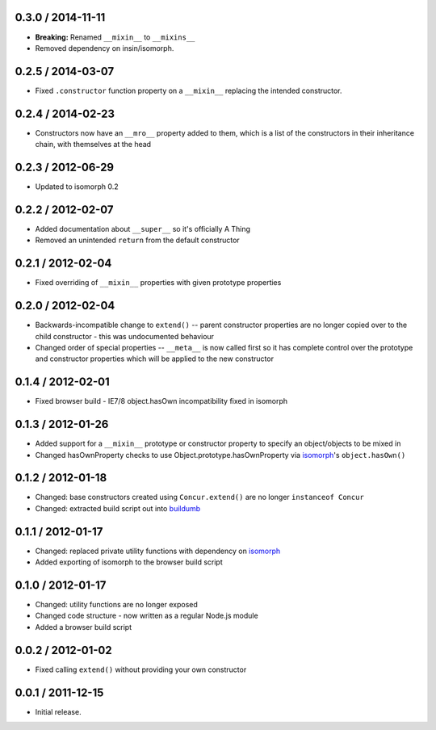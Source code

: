 0.3.0 / 2014-11-11
==================

* **Breaking:** Renamed ``__mixin__`` to ``__mixins__``
* Removed dependency on insin/isomorph.

0.2.5 / 2014-03-07
==================

* Fixed ``.constructor`` function property on a ``__mixin__`` replacing the
  intended constructor.

0.2.4 / 2014-02-23
==================

* Constructors now have an ``__mro__`` property added to them, which is a list
  of the constructors in their inheritance chain, with themselves at the head

0.2.3 / 2012-06-29
==================

* Updated to isomorph 0.2

0.2.2 / 2012-02-07
==================

* Added documentation about ``__super__`` so it's officially A Thing
* Removed an unintended ``return`` from the default constructor

0.2.1 / 2012-02-04
==================

* Fixed overriding of ``__mixin__`` properties with given prototype properties

0.2.0 / 2012-02-04
==================

* Backwards-incompatible change to ``extend()`` -- parent constructor properties
  are no longer copied over to the child constructor - this was undocumented
  behaviour
* Changed order of special properties -- ``__meta__`` is now called first so it
  has complete control over the prototype and constructor properties which will
  be applied to the new constructor

0.1.4 / 2012-02-01
==================

* Fixed browser build - IE7/8 object.hasOwn incompatibility fixed in isomorph

0.1.3 / 2012-01-26
==================

* Added support for a ``__mixin__`` prototype or constructor property to specify
  an object/objects to be mixed in
* Changed hasOwnProperty checks to use Object.prototype.hasOwnProperty via
  `isomorph`_'s ``object.hasOwn()``

0.1.2 / 2012-01-18
==================

* Changed: base constructors created using ``Concur.extend()`` are no longer
  ``instanceof Concur``
* Changed: extracted build script out into `buildumb`_

0.1.1 / 2012-01-17
==================

* Changed: replaced private utility functions with dependency on `isomorph`_
* Added exporting of isomorph to the browser build script

0.1.0 / 2012-01-17
==================

* Changed: utility functions are no longer exposed
* Changed code structure - now written as a regular Node.js module
* Added a browser build script

0.0.2 / 2012-01-02
==================

* Fixed calling ``extend()`` without providing your own constructor

0.0.1 / 2011-12-15
==================

* Initial release.

.. _`buildumb`: https://github.com/insin/buildumb
.. _`isomorph`: https://github.com/insin/isomorph
